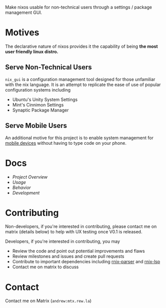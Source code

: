 Make nixos usable for non-technical users through a settings / package management GUI.

* Motives
The declarative nature of nixos provides it the capability of being *the most user friendly linux distro.*

** Serve Non-Technical Users
=nix_gui= is a configuration management tool designed for those unfamiliar with the nix language. It is an attempt to replicate the ease of use of popular configuration systems including
- Ubuntu's Unity System Settings
- Mint's Cinnimon Settings
- Synaptic Package Manager

** Serve Mobile Users
An additional motive for this project is to enable system management for [[https://mobile.nixos.org/][mobile devices]] without having to type code on your phone.

* Docs
- [[docs/overview.org][Project Overview]]
- [[docs/usage.org][Usage]]
- [[docs/behavior.org][Behavior]]
- [[docs/development.org][Development]]

* Contributing
Non-developers, if you're interested in contributing, please contact me on matrix (details below) to help with UX testing once V0.1 is released.

Developers, if you're interested in contributing, you may
- Review the code and point out potential improvements and flaws
- Review milestones and issues and create pull requests
- Contribute to important dependencies including [[https://github.com/nix-community/rnix-parser/][rnix-parser]] and [[https://github.com/nix-community/rnix-lsp][rnix-lsp]]
- Contact me on matrix to discuss

* Contact
Contact me on Matrix (=andrew:mtx.rew.la=)

